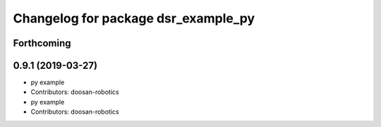 ^^^^^^^^^^^^^^^^^^^^^^^^^^^^^^^^^^^^
Changelog for package dsr_example_py
^^^^^^^^^^^^^^^^^^^^^^^^^^^^^^^^^^^^

Forthcoming
-----------

0.9.1 (2019-03-27)
------------------
* py example
* Contributors: doosan-robotics

* py example
* Contributors: doosan-robotics
